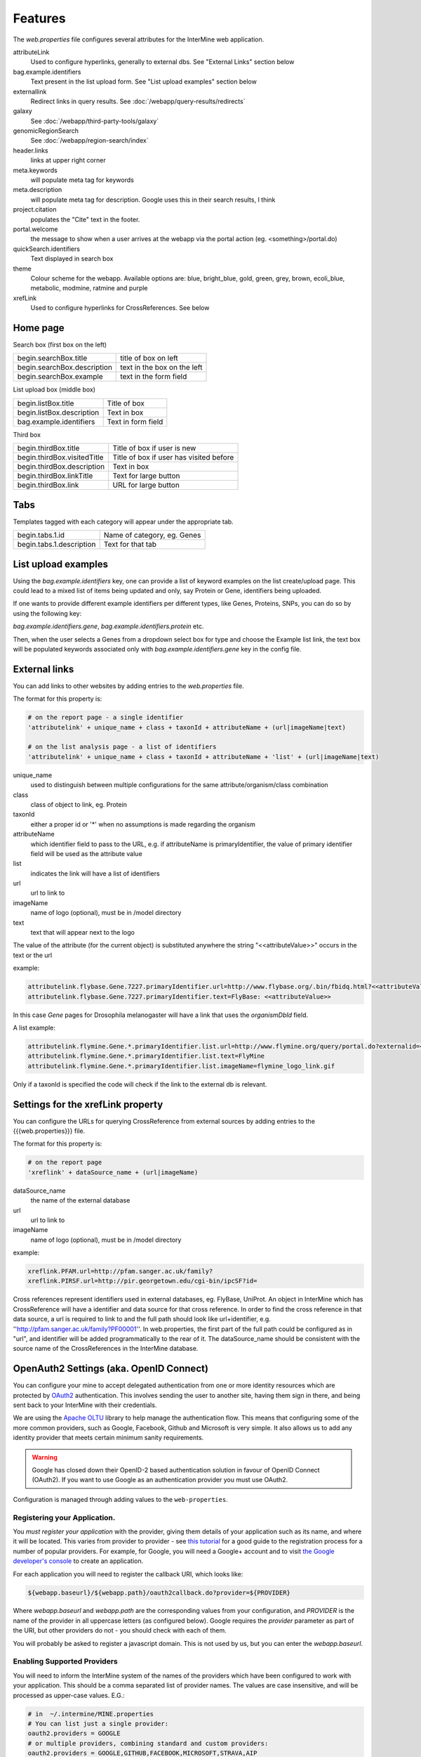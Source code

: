 Features
========================================================

The `web.properties` file configures several attributes for the InterMine web application.

attributeLink
    Used to configure hyperlinks, generally to external dbs.  See "External Links" section below

bag.example.identifiers
    Text present in the list upload form.  See "List upload examples" section below

externallink
    Redirect links in query results.  See :doc:`/webapp/query-results/redirects`

galaxy
    See :doc:`/webapp/third-party-tools/galaxy`

genomicRegionSearch
    See :doc:`/webapp/region-search/index`

header.links
    links at upper right corner

meta.keywords
    will populate meta tag for keywords

meta.description
    will populate meta tag for description.  Google uses this in their search results, I think

project.citation
    populates the "Cite" text in the footer.

portal.welcome
    the message to show when a user arrives at the webapp via the portal action (eg. <something>/portal.do)

quickSearch.identifiers
    Text displayed in search box

theme
    Colour scheme for the webapp.  Available options are:  blue, bright_blue, gold, green, grey, brown, ecoli_blue, metabolic, modmine, ratmine and purple 

xrefLink
    Used to configure hyperlinks for CrossReferences.  See below

Home page
-----------

Search box (first box on the left)

===========================  ============================================
begin.searchBox.title        title of box on left
begin.searchBox.description  text in the box on the left 
begin.searchBox.example      text in the form field 
===========================  ============================================

List upload box (middle box)

=========================  =========================
begin.listBox.title        Title of box 
begin.listBox.description  Text in box 
bag.example.identifiers    Text in form field 
=========================  =========================

Third box

===========================  ============================================
begin.thirdBox.title         Title of box if user is new 
begin.thirdBox.visitedTitle  Title of box if user has visited before 
begin.thirdBox.description   Text in box 
begin.thirdBox.linkTitle     Text for large button 
begin.thirdBox.link          URL for large button 
===========================  ============================================

Tabs
-----------

Templates tagged with each category will appear under the appropriate tab. 

===========================  ================================
begin.tabs.1.id              Name of category, eg. Genes
begin.tabs.1.description     Text for that tab
===========================  ================================

List upload examples
----------------------

Using the `bag.example.identifiers` key, one can provide a list of keyword examples on the list create/upload page. This could lead to a mixed list of items being updated and only, say Protein or Gene, identifiers being uploaded.

If one wants to provide different example identifiers per different types, like Genes, Proteins, SNPs, you can do so by using the following key:

`bag.example.identifiers.gene`, `bag.example.identifiers.protein` etc.

Then, when the user selects a Genes from a dropdown select box for type and choose the Example list link, the text box will be populated keywords associated only with `bag.example.identifiers.gene` key in the config file.

External links
----------------------

You can add links to other websites by adding entries to the `web.properties` file.  

The format for this property is:

.. code-block:: properties

    # on the report page - a single identifier
    'attributelink' + unique_name + class + taxonId + attributeName + (url|imageName|text)

    # on the list analysis page - a list of identifiers
    'attributelink' + unique_name + class + taxonId + attributeName + 'list' + (url|imageName|text)


unique_name
    used to distinguish between multiple configurations for the same attribute/organism/class combination

class 
    class of object to link, eg. Protein

taxonId 
    either a proper id or '*' when no assumptions is made regarding the organism

attributeName
    which identifier field to pass to the URL, e.g. if attributeName is primaryIdentifier, the value of primary identifier field will be used as the attribute value    
    
list 
    indicates the link will have a list of identifiers

url 
    url to link to

imageName 
    name of logo (optional), must be in /model directory

text 
    text that will appear next to the logo

The value of the attribute (for the current object) is substituted anywhere the string "<<attributeValue>>" occurs in the text or the url

example:

.. code-block:: properties

    attributelink.flybase.Gene.7227.primaryIdentifier.url=http://www.flybase.org/.bin/fbidq.html?<<attributeValue>>
    attributelink.flybase.Gene.7227.primaryIdentifier.text=FlyBase: <<attributeValue>>

In this case `Gene` pages for Drosophila melanogaster will have a link that uses the `organismDbId` field.

A list example:

.. code-block:: properties

    attributelink.flymine.Gene.*.primaryIdentifier.list.url=http://www.flymine.org/query/portal.do?externalid=<<attributeValue>>&class=Gene
    attributelink.flymine.Gene.*.primaryIdentifier.list.text=FlyMine
    attributelink.flymine.Gene.*.primaryIdentifier.list.imageName=flymine_logo_link.gif

Only if a taxonId is specified the code will check if the link to the external db is relevant.

Settings for the xrefLink property
--------------------------------------------

You can configure the URLs for querying CrossReference from external sources by adding entries to the {{{web.properties}}} file.  

The format for this property is:

.. code-block:: properties

    # on the report page
    'xreflink' + dataSource_name + (url|imageName)

dataSource_name 
    the name of the external database

url 
    url to link to

imageName 
    name of logo (optional), must be in /model directory

example:

.. code-block:: properties

    xreflink.PFAM.url=http://pfam.sanger.ac.uk/family?
    xreflink.PIRSF.url=http://pir.georgetown.edu/cgi-bin/ipcSF?id=


Cross references represent identifiers used in external databases, eg. FlyBase, UniProt. An object in InterMine which has CrossReference will have a identifier and data source for that cross reference. In order to find the cross reference in that data source, a url is required to link to and the full path should look like url+identifier, e.g. ''http://pfam.sanger.ac.uk/family?PF00001''. In web.properties, the first part of the full path could be configured as in "url", and identifier will be added programmatically to the rear of it. The dataSource_name should be consistent with the source name of the CrossReferences in the InterMine database.

OpenAuth2 Settings (aka. OpenID Connect)
------------------------------------------

You can configure your mine to accept delegated authentication from one or more identity
resources which are protected by OAuth2_ authentication. This involves sending the user to
another site, having them sign in there, and being sent back to your InterMine with their
credentials.

We are using the `Apache OLTU`_ library to help manage the authentication flow.
This means that configuring some of the more common providers, such as Google,
Facebook, Github and Microsoft is very simple. It also allows us to add any
identity provider that meets certain minimum sanity requirements.

.. warning::

    Google has closed down their OpenID-2 based authentication solution
    in favour of OpenID Connect (OAuth2). If you want to use Google as an authentication
    provider you must use OAuth2.

Configuration is managed through adding values to the ``web-properties``.

Registering your Application.
~~~~~~~~~~~~~~~~~~~~~~~~~~~~~~

You *must register your application* with the provider, giving them
details of your application such as its name, and where it will be located.
This varies from provider to provider - see `this tutorial
<http://benfoster.io/blog/oauth-providers>`_ for a good guide to the
registration process for a number of popular providers. For example, for Google, you will need
a Google+ account and to visit `the Google developer's console <https://console.developers.google.com/>`_
to create an application.

For each application you will need to register the callback URI, which looks like:

.. code-block:: bash

    ${webapp.baseurl}/${webapp.path}/oauth2callback.do?provider=${PROVIDER}

Where `webapp.baseurl` and `webapp.path` are the corresponding values from your configuration, and 
`PROVIDER` is the name of the provider in all uppercase letters (as configured below). Google requires
the `provider` parameter as part of the URI, but other providers do not - you should check with each of them.

You will probably be asked to register a javascript domain. This is not used by us, but you
can enter the `webapp.baseurl`.

Enabling Supported Providers
~~~~~~~~~~~~~~~~~~~~~~~~~~~~~~~~

You will need to inform the InterMine system of the names of the providers which have been
configured to work with your application. This should be a comma separated list of provider
names. The values are case insensitive, and will be processed as upper-case values. E.G.:

.. code-block:: properties

    # in  ~/.intermine/MINE.properties
    # You can list just a single provider:
    oauth2.providers = GOOGLE
    # or multiple providers, combining standard and custom providers:
    oauth2.providers = GOOGLE,GITHUB,FACEBOOK,MICROSOFT,STRAVA,AIP

Configuring OLTU Supported Providers
~~~~~~~~~~~~~~~~~~~~~~~~~~~~~~~~~~~~~

To configure an OLTU supported provider (such as Github or Facebook), you simply need to
define the client-id and client-secret you registered your application with, eg:

.. warning::

    All secrets, including these ones (especially the client-secret) MUST not
    be committed to version control or made publicly accessible. DO NOT add them
    to your web.properties file, but instead add them to your mine.properties file
    (eg. ~/.intermine/MINE.properties).

.. code-block:: properties

     ~/.intermine/MINE.properties
    oauth2.GITHUB.client-id = $GH-CLIENT-ID
    oauth2.GITHUB.client-secret = $GH-CLIENT-SECRET

Configuring a Custom Provider
~~~~~~~~~~~~~~~~~~~~~~~~~~~~~~

To configure a custom provider some other properties need to be provided.
Taking AIP's araport system as an example, this can be configured thusly:

.. code-block:: properties

    # All OAuth2 clients need this configution. Do not commit to version control!
    oauth2.AIP.client-id = YOUR_CLIENT_ID
    oauth2.AIP.client-secret = YOUR_CLIENT_SECRET

The URLs needed by the flow - contact your provider to find these out:

.. code-block:: properties

    oauth2.AIP.url.auth = https://api.araport.org/authorize
    oauth2.AIP.url.token = https://api.araport.org/token

The scopes need to access the identity resource. This should include sufficient levels of permission
to access the name and email of the authenticating user.

.. code-block:: properties

    oauth2.AIP.scopes = PRODUCTION

Information about the way the token endpoint functions. If the token endpoint expects parameters to be passed
in the query-string use the value "QUERY", and if the endpoint expects the parameters to be passed
in the message body provide the value "BODY":

.. code-block:: properties

    oauth2.AIP.messageformat = BODY

Information about the way the token endpoint responds. If the token endpoint responds with
``JSON``, then provide the value "JSON", and if the endpoint responds with url-encoded form-data, 
then provide the value "FORM"

.. code-block:: properties

    oauth2.AIP.responsetype = JSON

Information about the way the identity resource operates. If the resource expects
the bearer token to be in the query parameters provide the value "query", and if the
bearer token is expected to be in the ``Authorization`` header, pass the value
"header".

.. code-block:: properties

    oauth2.AIP.resource-auth-mechanism = header

The location of the identity resource. This must be a resource that can respond with ``JSON``. If query
parameters are needed they should be included in the URL. An ``Accept`` header will be provided with the
value ``application/json``.

.. code-block:: properties

    oauth2.AIP.identity-resource = https://api.araport.org/profiles/v2/me

Guides to interpreting the response from the identity resource. These are all optional. 

.. code-block:: properties

    # Provide a value if the identity is within a message envelope. The value is the
    # key of the envelope.
    oauth2.AIP.identity-envelope = result
    # Provide a key to access a unique identifier for the user. Default = id
    oauth2.AIP.id-key = uid
    # Provide a key to access the user's email. Default = email
    oauth2.AIP.email-key = email
    # Provide a key to access the user's name. May be a composite value (comma separated). Default = name
    oauth2.AIP.name-key = first_name,last_name

.. _OAuth2: http://oauth.net/2/
.. _Apache OLTU: http://oltu.apache.org/

Delegated Authentication with JWTs
------------------------------------

InterMine supports completely automated delegated authentication, whereby a mediator may add a token
that authenticates the user according to a chain of trust. This uses public-key cryptography to establish
trust, and JWTs to transmit assertions.

.. note::

    All the configuration in this section can (and should) go in your `~/.intermine/MINE.properties` file

To enable this feature you need to do a couple of things:

Create a Key Store [optional]
~~~~~~~~~~~~~~~~~~~~~~~~~~~~~~

InterMine needs access to public keys - this can mean creating a JKS key store
(http://docs.oracle.com/javase/7/docs/api/java/security/KeyStore.html) with the certificate
used to sign the JWTs - you should store the certificate against the alias with the same
name as used in the `iss` claim in the JWT. The keystore file should be saved as `keystore.jks.$release`
in the `~/.intermine` directory, or moved as part of your release cycle to
`MINE/resources/webapp/WEB-INF/` immediately prior to building your webapp.

If you do this, then you need to provide the following configuration:

===============================  =========================================================
`security.keystore.password`      The password for this keystore.
===============================  =========================================================

If your keystore has no password, then you do not need to set that property.
See below for a quick guide to creating a valid keystore.

Provide Public Keys in your properties files [optional]
~~~~~~~~~~~~~~~~~~~~~~~~~~~~~~~~~~~~~~~~~~~~~~~~~~~~~~~~~~

Instead of (or in addition to) creating a keystore, you can also provide keys
in property files. Even though these are public keys, they are best included in
your `~/.intermine/MINE.properties.release` file, since they will be specific
to a particular instance. Internally if you do not provide a keystore, an empty
one will be created.

This is done by listing them as follows:

===============================  ============================================================
`security.publickey.$ALIAS`       $BASE64_ENCODED_PUBLIC_KEY
===============================  ============================================================

You can provide multiple keys and they will be all stored in the applications
key-store under the given alias. Every key must have an alias, even if there is
only one. If there is a problem with the key (it cannot be decoded, it is not
valid, etc) it will by default be skipped, unless the following property is set
to `true` (in which case it will throw an error and prevent your
web-application from starting):

==================================  ============================================================
`keystore.strictpublickeydecoding`   `true` or `false`
==================================  ============================================================

The value `BASE64_ENCODED_PUBLIC_KEY` is the base64 encoding of the bytes of public key. Below is
a sample program to illustrate how to do this in Java and python:

.. code-block:: java

    import java.security.KeyPairGenerator;
    import java.security.PublicKey;
    import org.apache.commons.codec.binary.Base64;

    public class EncodeKey {

        public static void main(String... args) throws Exception {
            PublicKey key = getKey();
            Base64 encoder = new Base64();
            KeyPairGenerator keyGen = KeyPairGenerator.getInstance("RSA");
            System.out.println(encoder.encodeToString(key.getEncoded()));
        }

        private static PublicKey getKey() {
            // Generating a random key - provide your own of course.
            return keyGen.generateKeyPair().getPublic();
        }
    }

or

.. code-block:: python

    # using pycrypto https://www.dlitz.net/software/pycrypto/
    from Crypto.PublicKey import RSA
    from Crypto import Random

    # Generate a new random public key.
    random = Random.new().read
    pair = RSA.generate(1024, random.read)
    public_key = pair.publickey()

    print(base64.encodestring(public_key.exportKey(format = 'DER')))

Selecting keys at runtime.
~~~~~~~~~~~~~~~~~~~~~~~~~~~~~~

Since this feature relies on public key cryptography, you need to tell the InterMine application
which keys to use to verify which JWT tokens. This can be done with the following properties:

===============================  ============================================================
`jwt.verification.strategy`       `NAMED_ALIAS` (default), `ANY`, or `WHITELIST` - optional
===============================  ============================================================

This property defaults to the most secure option, `NAMED_ALIAS`, where only keys associated
with the issuer of the token with be used to verify it. This means you will need to link the
two. Each token must identify its issuer (with the `iss` claim), you can map from that value
to a key available to InterMine by providing the alias it is available as in the keystore. If
you plan on accepting your own tokens, then you can provide the alias of your private key.

===============================  =========================================================
`security.keystore.alias.$iss`    The alias for the key certificate used to sign the JWT.
===============================  =========================================================

If you use the `WHITELIST` strategy, the you must provide the list of aliases that can be
used to verify JWTs. All of them will be tried until one verifies successfully.

===============================  =========================================================
`jwt.alias.whitelist`             The comma separated list of aliases to use.
===============================  =========================================================

If you select the `ANY` strategy, no further configuration is needed.

Multiple issuers can be supported by providing a key for each alias.

Managing non-standard claims
~~~~~~~~~~~~~~~~~~~~~~~~~~~~~~~~~

InterMine reads to claims about the end user from the JWT - who it identifies,
and their email address. The email claim is non-standard, and needs to be
configured. The subject claim can be overriden if the JWT tokens you are
receiving have their subject identified in a different claim. To do so provide
the following properties (in the following table, `$iss` is the value of the
`iss` claim of the token):

===============================  ==================================================================================
 `jwt.key.email.$iss`              The name of the claim that provides the email of the subject. Defaults to
                                   `http://wso2.org/claims/emailaddress`
 `jwt.key.sub.$iss`                The name of the claim that provides the identity of the subject. This should be
                                   unique for each issuer. Not needed if the token provides the `sub` claim
===============================  ==================================================================================                                  

Other properties
~~~~~~~~~~~~~~~~~~~~~~~~~~~~~~~~~

The following properties may also be important

=================================  ===================================================================================
 `jwt.publicidentity`               Used as the `iss` claim on any tokens the application issues itself. Also, if the
                                    tokens received include an `aud` claim (see `aud definition`_) then this value
                                    must match that value for verification to complete. Defaults to your project title.
 `jwt.verifyaudience`               `true` or `false` (default = true). Whether to verify the `aud` claim.
 `security.privatekey.password`     Used to gain access to the private key used by the application for signing its
                                    own tokens.
 `security.privatekey.alias`        Used to retrieve the private key used by the application for signing its own
                                    tokens. To provide a private key you must configure a key store.
=================================  ===================================================================================
                                  
.. _aud definition: http://self-issued.info/docs/draft-ietf-oauth-json-web-token.html#audDef

Checking your configuration
~~~~~~~~~~~~~~~~~~~~~~~~~~~~~~~~~

An ant task is provided to make checking this (admittedly rather complex)
set-up easier. To make use of it you should configure your keys as for
production, acquire a valid JWT representative of one of the ones you expect to
encounter in production, enter you webapp directory (`$MINE/webapp`) and then
call the following ant task:

.. code-block:: bash

    ant verify-jwt \
        -Drelease=$RELEASE \ # Needed to read the correct properties file
        -Dkeystore=$KEYSTORE_LOCATION \
        -Djwt=$JWT

If correctly set up, you should get a message printed to the console telling
you who the token identifies.

Setting up the Key-Store
~~~~~~~~~~~~~~~~~~~~~~~~~~~~~~~~~

You will need a Java Key Store to use public-key cryptography for security. To get started you can use
the following command to generate a `keystore.jks` file with a new public/private key-pair:

.. code-block:: sh

  keytool -genkey -alias ALIAS_A -keyalg RSA -keystore keystore.jks -keysize 2048

The following command will allow you to add a certificate to your key-store:

.. code-block:: sh

  keytool -import -trustcacerts -alias ALIAS_B -file B.crt -keystore keystore.jks


This set-up would allow you to start accepting JWT tokens signed by the owner of `B.crt`, which could be
configured by making sure they are associated in your property files. So if the owner of `B.crt`
identified themselves with the `iss` (issuer) claim `http://b.com`, then you could link the certificate
to the claim with the following property:

.. code-block:: properties

  security.keystore.alias.http://b.com = ALIAS_B


Overriding properties
---------------------------------

* `intermine/webapp/main/resources/webapp/WEB-INF/global.web.properties` - used by all mines.  Properties set here will be available to everyone, even the test model mine.
* `bio/webapp/resources/webapp/WEB-INF/bio.web.properties` - used by all bio-mines.  Properties set here will be available to all mines that use the bio layer.  so not the test model model. Can overwrite properties in the global.web.properties file.
* `flymine/webapp/resources/web.properties` - used by a mine.  Properties set here will be available to only that specific mine.  Can create mine-specific properties or overwrite properties in the above two files.
* `$HOME/.intermine/flymine.properties` - used by a mine. Properties set here will be available only to that specific mine, and will override all other properties. Put sensitive values here that should not be commited to version control.


.. index:: web properties, cross reference links, attribute links, link outs, list upload examples, header links, meta keywords, meta description, portal welcome message, keyword search examples, oauth, oauth2, authentication, Google, openid, GMail, jwt
